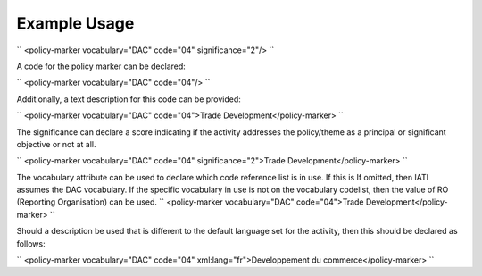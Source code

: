 
.. raw:: mediawiki

   {{for revison 1.02}}

Example Usage
^^^^^^^^^^^^^

``
<policy-marker vocabulary="DAC" code="04" significance="2"/>
``

A code for the policy marker can be declared:

``
<policy-marker vocabulary="DAC" code="04"/>
``

Additionally, a text description for this code can be provided:

``
<policy-marker vocabulary="DAC" code="04">Trade Development</policy-marker>
``

The significance can declare a score indicating if the activity
addresses the policy/theme as a principal or significant objective or
not at all.

``
<policy-marker vocabulary="DAC" code="04" significance="2">Trade Development</policy-marker>
``

The vocabulary attribute can be used to declare which code reference
list is in use. If this is If omitted, then IATI assumes the DAC
vocabulary. If the specific vocabulary in use is not on the vocabulary
codelist, then the value of RO (Reporting Organisation) can be used. ``
<policy-marker vocabulary="DAC" code="04">Trade Development</policy-marker>
``

Should a description be used that is different to the default language
set for the activity, then this should be declared as follows:

``
<policy-marker vocabulary="DAC" code="04" xml:lang="fr">Developpement du commerce</policy-marker>
``
